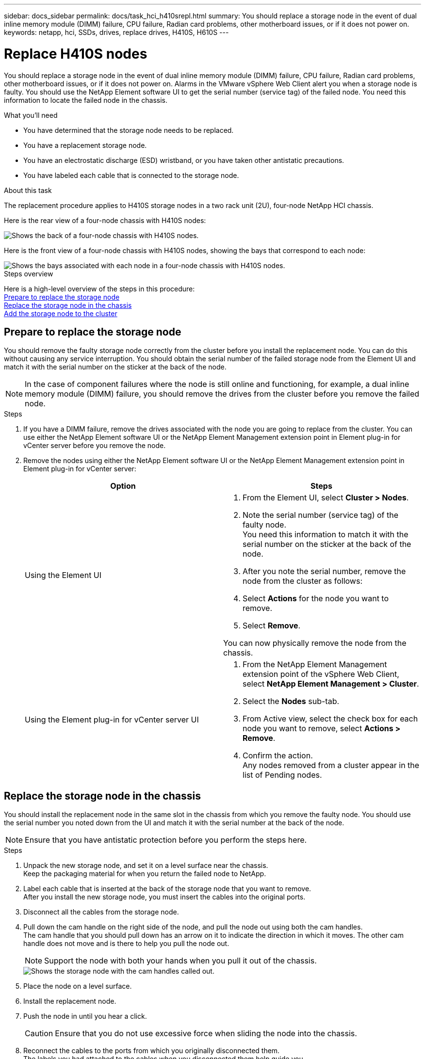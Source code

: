 ---
sidebar: docs_sidebar
permalink: docs/task_hci_h410srepl.html
summary: You should replace a storage node in the event of dual inline memory module (DIMM) failure, CPU failure, Radian card problems, other motherboard issues, or if it does not power on.
keywords: netapp, hci, SSDs, drives, replace drives, H410S, H610S
---

= Replace H410S nodes
:hardbreaks:
:nofooter:
:icons: font
:linkattrs:
:imagesdir: ../media/

[.lead]
You should replace a storage node in the event of dual inline memory module (DIMM) failure, CPU failure, Radian card problems, other motherboard issues, or if it does not power on. Alarms in the VMware vSphere Web Client alert you when a storage node is faulty. You should use the NetApp Element software UI to get the serial number (service tag) of the failed node. You need this information to locate the failed node in the chassis.

.What you'll need

* You have determined that the storage node needs to be replaced.
* You have a replacement storage node.
* You have an electrostatic discharge (ESD) wristband, or you have taken other antistatic precautions.
* You have labeled each cable that is connected to the storage node.

.About this task
The replacement procedure applies to H410S storage nodes in a two rack unit (2U), four-node NetApp HCI chassis.

Here is the rear view of a four-node chassis with H410S nodes:

image::h410s_chassis_rear.png[Shows the back of a four-node chassis with H410S nodes.]

Here is the front view of a four-node chassis with H410S nodes, showing the bays that correspond to each node:

image::h410s_ssd_bays.png[Shows the bays associated with each node in a four-node chassis with H410S nodes.]

.Steps overview

Here is a high-level overview of the steps in this procedure:
<<Prepare to replace the storage node>>
<<Replace the storage node in the chassis>>
<<Add the storage node to the cluster>>

== Prepare to replace the storage node
You should remove the faulty storage node correctly from the cluster before you install the replacement node. You can do this without causing any service interruption. You should obtain the serial number of the failed storage node from the Element UI and match it with the serial number on the sticker at the back of the node.

NOTE: In the case of component failures where the node is still online and functioning, for example, a dual inline memory module (DIMM) failure, you should remove the drives from the cluster before you remove the failed node.

.Steps

. If you have a DIMM failure, remove the drives associated with the node you are going to replace from the cluster. You can use either the NetApp Element software UI or the NetApp Element Management extension point in Element plug-in for vCenter server before you remove the node.
. Remove the nodes using either the NetApp Element software UI or the NetApp Element Management extension point in Element plug-in for vCenter server:
+
[%header,cols=2*]
|===
|Option
|Steps

|Using the Element UI
a|
. From the  Element UI, select *Cluster > Nodes*.
. Note the serial number (service tag) of the faulty node.
You need this information to match it with the serial number on the sticker at the back of the node.
. After you note the serial number, remove the node from the cluster as follows:
. Select *Actions* for the node you want to remove.
. Select *Remove*.

You can now physically remove the node from the chassis.

|Using the Element plug-in for vCenter server UI
a|
. From the NetApp Element Management extension point of the vSphere Web Client, select *NetApp Element Management > Cluster*.
. Select the *Nodes* sub-tab.
. From Active view, select the check box for each node you want to remove, select *Actions > Remove*.
. Confirm the action.
Any nodes removed from a cluster appear in the list of Pending nodes.

|===

== Replace the storage node in the chassis
You should install the replacement node in the same slot in the chassis from which you remove the faulty node. You should use the serial number you noted down from the UI and match it with the serial number at the back of the node.

NOTE: Ensure that you have antistatic protection before you perform the steps here.

.Steps

. Unpack the new storage node, and set it on a level surface near the chassis.
Keep the packaging material for when you return the failed node to NetApp.
. Label each cable that is inserted at the back of the storage node that you want to remove.
After you install the new storage node, you must insert the cables into the original ports.
. Disconnect all the cables from the storage node.
. Pull down the cam handle on the right side of the node, and pull the node out using both the cam handles.
The cam handle that you should pull down has an arrow on it to indicate the direction in which it moves. The other cam handle does not move and is there to help you pull the node out.
+
NOTE: Support the node with both your hands when you pull it out of the chassis.
+
image::HCI_stor_node_camhandles.png[Shows the storage node with the cam handles called out.]

. Place the node on a level surface.
. Install the replacement node.
. Push the node in until you hear a click.
+
CAUTION: Ensure that you do not use excessive force when sliding the node into the chassis.

. Reconnect the cables to the ports from which you originally disconnected them.
The labels you had attached to the cables when you disconnected them help guide you.
+
CAUTION: If the airflow vents at the rear of the chassis are blocked by cables or labels, it can lead to premature component failures due to overheating.
Do not force the cables into the ports; you might damage the cables, ports, or both.
+
TIP: Ensure that the replacement node is cabled in the same way as the other nodes in the chassis.

. Press the button at the front of the node to power it on.

== Add the storage node to the cluster
You should add the storage node back to the cluster. The steps vary depending on the version of NetApp HCI you are running.

.What you'll need

* You have free and unused IPv4 addresses on the same network segment as existing nodes (each new node must be installed on the same network as existing nodes of its type).
* You have one of the following types of SolidFire storage cluster accounts:
** The native Administrator account that was created during initial deployment
** A custom user account with Cluster Admin, Drives, Volumes, and Nodes permissions
* You have cabled and powered on the new node.
* You have the management IPv4 address of an already installed storage node. You can find the IP address in the *NetApp Element Management > Cluster > Nodes* tab of the NetApp Element Plug-in for vCenter Server.
* You have ensured that the new node uses the same network topology and cabling as the existing storage clusters.
+
TIP: Ensure that storage capacity is split evenly across all chassis for the best reliability.

=== NetApp HCI 1.6P1 and later
You can use NetApp Hybrid Cloud Control only if your NetApp HCI installation runs on version 1.6P1 or later.

.Steps
. Open a web browser and browse to the IP address of the management node. For example:
`https://<ManagementNodeIP>/manager/login`
. Log in to NetApp Hybrid Cloud Control by providing the NetApp HCI storage cluster administrator credentials.
. In the Expand Installation pane, select *Expand*.
. Log in to the NetApp Deployment Engine by providing the NetApp HCI storage cluster administrator credentials.
. On the Welcome page, select *No*.
. Select *Continue*.
. On the Available Inventory page, select the storage node you want to add to the existing NetApp HCI installation.
. Select *Continue*.
. On the Network Settings page, some of the network information has been detected from the initial deployment. Each new storage node is listed by serial number, and you should assign new network information to it. Perform the following steps:
.. If NetApp HCI detected a naming prefix, copy it from the Detected Naming Prefix field, and insert it as the prefix for the new unique hostname you add in the Hostname field.
.. In the Management IP Address field, enter a management IP address for the new storage node that is within the management network subnet.
.. In the Storage (iSCSI) IP Address field, enter an iSCSI IP address for the new storage node that is within the iSCSI network subnet.
.. Select *Continue*.
+
NOTE: NetApp HCI might take some time to validate the IP addresses you enter. The Continue button becomes available when IP address validation is complete.

. On the Review page in the Network Settings section, new nodes are shown in bold text. If you need to make changes to information in any section, perform the following steps:
.. Select *Edit* for that section.
.. When finished making changes, select *Continue* on any subsequent pages to return to the Review page.
. Optional: If you do not want to send cluster statistics and support information to NetApp-hosted Active IQ servers, clear the final checkbox.
This disables real-time health and diagnostic monitoring for NetApp HCI. Disabling this feature removes the ability for NetApp to proactively support and monitor NetApp HCI to detect and resolve problems before production is affected.
. Select *Add Nodes*.
You can monitor the progress while NetApp HCI adds and configures the resources.
. Optional: Verify that any new storage nodes are visible in the VMware vSphere Web Client.

=== NetApp HCI 1.4 P2, 1.4, and 1.3
If your NetApp HCI installation runs version 1.4P2, 1.4, or 1.3, you can use the NetApp Deployment Engine to add the node to the cluster.

.Steps
. Browse to the management IP address of one of the existing storage nodes:
`http://<storage_node_management_IP_address>/`
. Log in to the NetApp Deployment Engine by providing the NetApp HCI storage cluster administrator credentials.
. Select *Expand Your Installation*.
. On the Welcome page, select *No*.
. Click *Continue*.
. On the Available Inventory page, select the storage node to add to the NetApp HCI installation.
. Select *Continue*.
. On the Network Settings page, perform the following steps:
.. Verify the information detected from the initial deployment.
Each new storage node is listed by serial number, and you should assign new network information to it. For each new storage node, perform the following steps:
... If NetApp HCI detected a naming prefix, copy it from the Detected Naming Prefix field, and insert it as the prefix for the new unique hostname you add in the Hostname field.
... In the Management IP Address field, enter a management IP address for the new storage node that is within the management network subnet.
... In the Storage (iSCSI) IP Address field, enter an iSCSI IP address for the new storage node that is within the iSCSI network subnet.
.. Select *Continue*.
.. On the Review page in the Network Settings section, the new node is shown in bold text. If you want to make changes to information in any section, perform the following steps:
... Select *Edit* for that section.
... When finished making changes, select *Continue* on any subsequent pages to return to the Review page.
. Optional: If you do not want to send cluster statistics and support information to NetApp-hosted Active IQ servers, clear the final checkbox.
This disables real-time health and diagnostic monitoring for NetApp HCI. Disabling this feature removes the ability for NetApp to proactively support and monitor NetApp HCI to detect and resolve problems before production is affected.
. Select *Add Nodes*.
You can monitor the progress while NetApp HCI adds and configures the resources.
. Optional: Verify that any new storage nodes are visible in the VMware vSphere Web Client.

=== NetApp HCI 1.2, 1.1, and 1.0
When you install the node, the terminal user interface (TUI) displays the fields necessary to configure the node. You must enter the necessary configuration information for the node before you proceed with adding the node to the cluster.

NOTE: You must use the TUI to configure static network information as well as cluster information. If you were using out-of-band management, you must configure it on the new node.

You should have a console or keyboard, video, mouse (KVM) to perform these steps, and have the network and cluster information necessary to configure the node.

.Steps
. Attach a keyboard and monitor to the node.
The TUI appears on the tty1 terminal with the Network Settings tab.
. Use the on-screen navigation to configure the Bond1G and Bond10G network settings for the node. You should enter the following information for Bond1G:
** IP address. You can reuse the Management IP address from the failed node.
** Subnet mask. If you do not know, your network administrator can provide this information.
** Gateway address. If you do not know, your network administrator can provide this information.
You should enter the following information for Bond10G:
** IP address. You can reuse the Storage IP address from the failed node.
** Subnet mask. If you do not know, your network administrator can provide this information.
. Enter `s` to save the settings, and then enter `y` to accept the changes.
. Enter `c` to navigate to the Cluster tab.
. Use the on-screen navigation to set the hostname and cluster for the node.
+
NOTE: If you want to change the default hostname to the name of the node you removed, you should do it now.
+

TIP: It is best to use the same name for the new node as the node you replaced to avoid confusion in the future.

. Enter `s` to save the settings.
The cluster membership changes from Available to Pending.
. In NetApp Element Plug-in for vCenter Server, select *NetApp Element Management > Cluster > Nodes*.
. Select *Pending* from the drop-down list to view the list of available nodes.
. Select the node you want to add, and select *Add*.
+
NOTE: It might take up to 2 minutes for the node to be added to the cluster and displayed under Nodes > Active.
+
IMPORTANT: Adding the drives all at once can lead to disruptions. For best practices related to adding and removing drives, see https://kb.netapp.com/Advice_and_Troubleshooting/Data_Storage_Software/Element_Software/What_is_the_best_practice_on_adding_or_removing_drives_from_a_cluster_on_Element%3F[this KB article] (login required).
. Select *Drives*.
. Select *Available* from the drop-down list to view the available drives.
. Select the drives you want to add, and select *Add*.

== Find more information
* https://www.netapp.com/us/documentation/hci.aspx[NetApp HCI Resources page^]
* http://docs.netapp.com/sfe-122/index.jsp[SolidFire and Element Software Documentation Center^]
